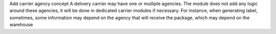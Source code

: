 Add carrier agency concept
A delivery carrier may have one or mutliple agencies.
The module does not add any logic around these agencies, it will be done in dedicated carrier modules if necessary.
For instance, when generating label, sometimes, some information may depend on the agency that will receive the package, which may depend on the warehouse
